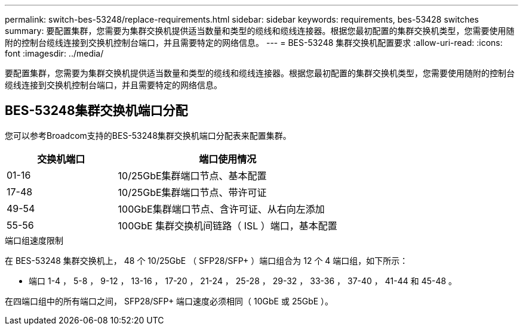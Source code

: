 ---
permalink: switch-bes-53248/replace-requirements.html 
sidebar: sidebar 
keywords: requirements, bes-53428 switches 
summary: 要配置集群，您需要为集群交换机提供适当数量和类型的缆线和缆线连接器。根据您最初配置的集群交换机类型，您需要使用随附的控制台缆线连接到交换机控制台端口，并且需要特定的网络信息。 
---
= BES-53248 集群交换机配置要求
:allow-uri-read: 
:icons: font
:imagesdir: ../media/


[role="lead"]
要配置集群，您需要为集群交换机提供适当数量和类型的缆线和缆线连接器。根据您最初配置的集群交换机类型，您需要使用随附的控制台缆线连接到交换机控制台端口，并且需要特定的网络信息。



== BES-53248集群交换机端口分配

您可以参考Broadcom支持的BES-53248集群交换机端口分配表来配置集群。

[cols="1,2"]
|===
| 交换机端口 | 端口使用情况 


 a| 
01-16
 a| 
10/25GbE集群端口节点、基本配置



 a| 
17-48
 a| 
10/25GbE集群端口节点、带许可证



 a| 
49-54
 a| 
100GbE集群端口节点、含许可证、从右向左添加



 a| 
55-56
 a| 
100GbE 集群交换机间链路（ ISL ）端口，基本配置

|===
.端口组速度限制
在 BES-53248 集群交换机上， 48 个 10/25GbE （ SFP28/SFP+ ）端口组合为 12 个 4 端口组，如下所示：

* 端口 1-4 ， 5-8 ， 9-12 ， 13-16 ， 17-20 ， 21-24 ， 25-28 ， 29-32 ， 33-36 ， 37-40 ， 41-44 和 45-48 。


在四端口组中的所有端口之间， SFP28/SFP+ 端口速度必须相同（ 10GbE 或 25GbE ）。

